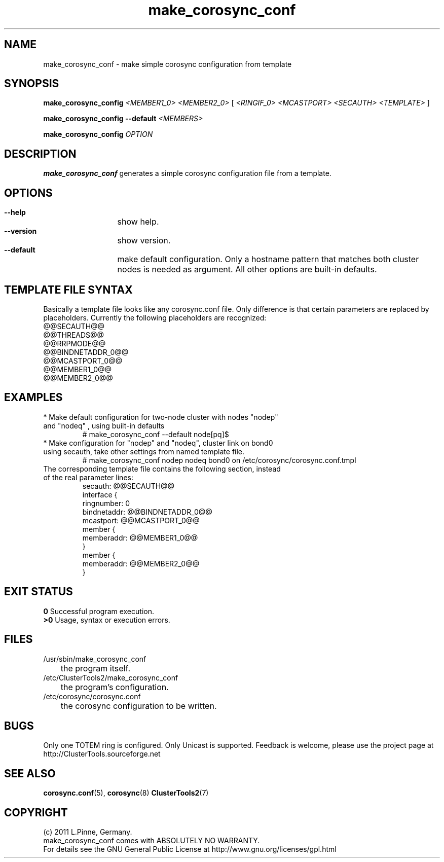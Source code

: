 .TH make_corosync_conf 8 "08 July 2011" "" "ClusterTools2"
.\"
.SH NAME
make_corosync_conf \- make simple corosync configuration from template 
.\"
.SH SYNOPSIS
.P
.B make_corosync_config \fI<MEMBER1_0> <MEMBER2_0>\fR [ \fI<RINGIF_0> <MCASTPORT> <SECAUTH> <TEMPLATE>\fR ]
.P
.B make_corosync_config --default \fI<MEMBERS>\fR
.P
.B make_corosync_config \fIOPTION\fR
.\"
.SH DESCRIPTION
\fBmake_corosync_conf\fP generates a simple corosync configuration file from a template.
.br
.\"
.SH OPTIONS
.HP
\fB --help\fR
	show help.
.HP
\fB --version\fR
	show version.
.HP
\fB --default\fR
	make default configuration. Only a hostname pattern that matches both cluster nodes is needed as argument. All other options are built-in defaults.
.\"
.SH TEMPLATE FILE SYNTAX
Basically a template file looks like any corosync.conf file. Only difference is that certain parameters are replaced by placeholders. Currently the following placeholders are recognized:
.br
@@SECAUTH@@
.br
@@THREADS@@
.br
@@RRPMODE@@
.br
@@BINDNETADDR_0@@
.br
@@MCASTPORT_0@@
.br
@@MEMBER1_0@@
.br
@@MEMBER2_0@@
.\"
.SH EXAMPLES
.br
.TP
* Make default configuration for two-node cluster with nodes "nodep" and "nodeq"  , using built-in defaults
.br
# make_corosync_conf --default node[pq]$
.TP
* Make configuration for "nodep" and "nodeq", cluster link on bond0 using secauth, take other settings from named template file. 
.br
# make_corosync_conf nodep nodeq bond0 on /etc/corosync/corosync.conf.tmpl
.TP
The corresponding template file contains the following section, instead of the real parameter lines:
.br
secauth:        @@SECAUTH@@
.br
interface {
.br
ringnumber:     0
.br
bindnetaddr:    @@BINDNETADDR_0@@
.br
mcastport:      @@MCASTPORT_0@@
.br
member {
.br
memberaddr: @@MEMBER1_0@@
.br
}
.br
member {
.br
memberaddr: @@MEMBER2_0@@
.br
}
.\"
.SH EXIT STATUS
.B 0
Successful program execution.
.br
.B >0 
Usage, syntax or execution errors.
.\"
.SH FILES
.TP
/usr/sbin/make_corosync_conf
	the program itself.
.TP
/etc/ClusterTools2/make_corosync_conf
	the program's configuration.
.TP
/etc/corosync/corosync.conf
	the corosync configuration to be written.
.\"
.SH BUGS
Only one TOTEM ring is configured. Only Unicast is supported.
Feedback is welcome, please use the project page at
.br
http://ClusterTools.sourceforge.net
.\"
.SH SEE ALSO
\fBcorosync.conf\fP(5), \fBcorosync\fP(8) \fBClusterTools2\fP(7)
.\"
.\"
.SH COPYRIGHT
(c) 2011 L.Pinne, Germany.
.br
make_corosync_conf comes with ABSOLUTELY NO WARRANTY.
.br
For details see the GNU General Public License at
http://www.gnu.org/licenses/gpl.html
.\"
